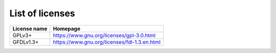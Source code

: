 List of licenses
================

=================    ============================================
License name         Homepage
=================    ============================================
GPLv3+               https://www.gnu.org/licenses/gpl-3.0.html
GFDLv1.3+            https://www.gnu.org/licenses/fdl-1.3.en.html
=================    ============================================
